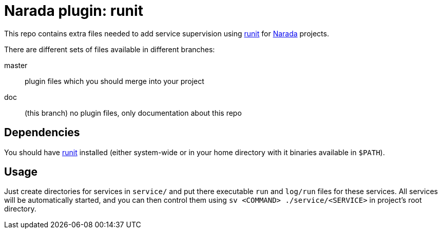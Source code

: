 Narada plugin: runit
====================

This repo contains extra files needed to add service supervision using
http://smarden.org/runit/[runit] for
https://github.com/powerman/Narada[Narada] projects.

There are different sets of files available in different branches:

master:: plugin files which you should merge into your project

doc:: (this branch) no plugin files, only documentation about this repo

== Dependencies

You should have http://smarden.org/runit/[runit] installed (either
system-wide or in your home directory with it binaries available in
`$PATH`).

== Usage

Just create directories for services in `service/` and put there
executable `run` and `log/run` files for these services. All services will
be automatically started, and you can then control them using `sv
<COMMAND> ./service/<SERVICE>` in project's root directory.

